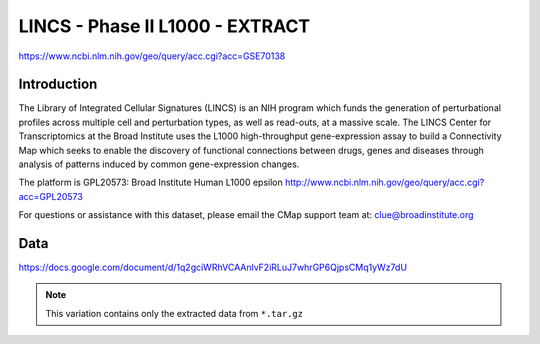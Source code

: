 ################################
LINCS - Phase II L1000 - EXTRACT
################################

`<https://www.ncbi.nlm.nih.gov/geo/query/acc.cgi?acc=GSE70138>`_

************
Introduction
************

The Library of Integrated Cellular Signatures (LINCS) is an NIH program which
funds the generation of perturbational profiles across multiple cell and
perturbation types, as well as read-outs, at a massive scale. The LINCS Center
for Transcriptomics at the Broad Institute uses the L1000 high-throughput
gene-expression assay to build a Connectivity Map which seeks to enable the
discovery of functional connections between drugs, genes and diseases through
analysis of patterns induced by common gene-expression changes.

The platform is GPL20573: Broad Institute Human L1000 epsilon
`<http://www.ncbi.nlm.nih.gov/geo/query/acc.cgi?acc=GPL20573>`_

For questions or assistance with this dataset, please email the CMap support
team at: clue@broadinstitute.org

****
Data
****

`<https://docs.google.com/document/d/1q2gciWRhVCAAnlvF2iRLuJ7whrGP6QjpsCMq1yWz7dU>`_

.. note:: This variation contains only the extracted data from ``*.tar.gz``
